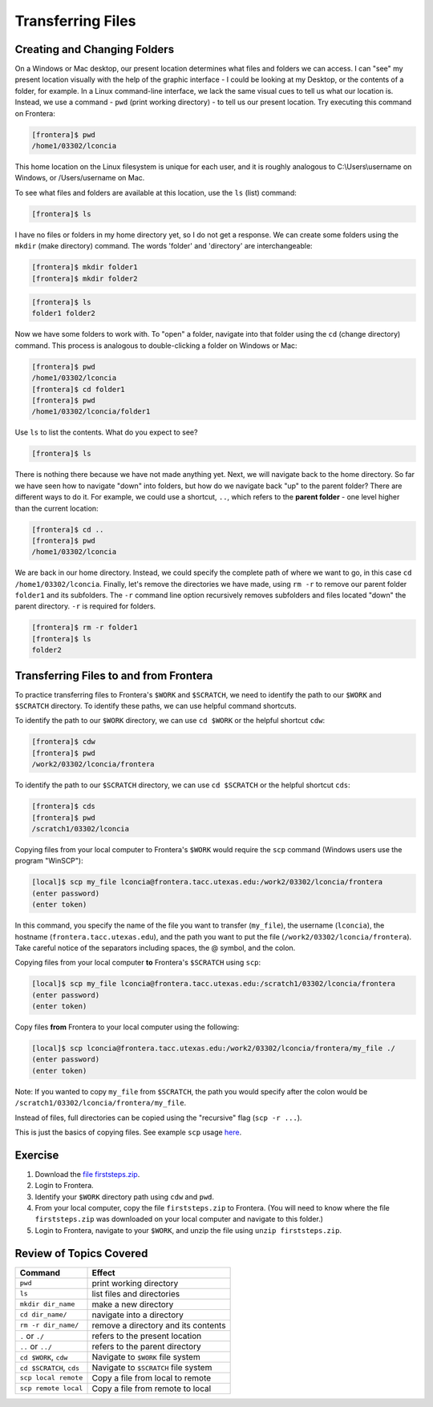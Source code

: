 Transferring Files
==================

Creating and Changing Folders
^^^^^^^^^^^^^^^^^^^^^^^^^^^^^

On a Windows or Mac desktop, our present location determines what files and folders
we can access. I can "see" my present location visually with the help of the graphic
interface - I could be looking at my Desktop, or the contents of a folder, for example.
In a Linux command-line interface, we lack the same visual cues to tell us what our
location is. Instead, we use a command - ``pwd`` (print working directory) - to tell
us our present location. Try executing this command on Frontera:

.. code-block:: console

   [frontera]$ pwd
   /home1/03302/lconcia

This home location on the Linux filesystem is unique for each user, and it is roughly
analogous to C:\\Users\\username on Windows, or /Users/username on Mac.

To see what files and folders are available at this location, use the ``ls`` (list) command:

.. code-block:: console

   [frontera]$ ls

I have no files or folders in my home directory yet, so I do not get a response.
We can create some folders using the ``mkdir`` (make directory) command. The words 
'folder' and 'directory' are interchangeable:

.. code-block:: console

   [frontera]$ mkdir folder1
   [frontera]$ mkdir folder2

.. code-block:: console

   [frontera]$ ls
   folder1 folder2

Now we have some folders to work with. To "open" a folder, navigate into that folder 
using the ``cd`` (change directory) command. This process is analogous to double-clicking 
a folder on Windows or Mac:

.. code-block:: console

   [frontera]$ pwd
   /home1/03302/lconcia
   [frontera]$ cd folder1
   [frontera]$ pwd
   /home1/03302/lconcia/folder1

Use ``ls`` to list the contents. What do you expect to see?

.. code-block:: console

   [frontera]$ ls

There is nothing there because we have not made anything yet. Next, we will navigate back to the 
home directory. So far we have seen how to navigate "down" into folders, but how do we navigate 
back "up" to the parent folder? There are different ways to do it. For example, we could use a shortcut, ``..``, 
which refers to the **parent folder** - one level higher than the current location:

.. code-block:: console

   [frontera]$ cd ..
   [frontera]$ pwd
   /home1/03302/lconcia

We are back in our home directory. Instead, we could specify 
the complete path of where we want to go, in this case ``cd /home1/03302/lconcia``.
Finally, let's remove the directories we have made, using ``rm -r`` to remove our parent 
folder ``folder1`` and its subfolders. The ``-r`` command line option recursively removes subfolders 
and files located "down" the parent directory. ``-r`` is required for folders.

.. code-block:: console

   [frontera]$ rm -r folder1
   [frontera]$ ls 
   folder2


Transferring Files to and from Frontera
^^^^^^^^^^^^^^^^^^^^^^^^^^^^^^^^^^^^^^^

To practice transferring files to Frontera's ``$WORK`` and ``$SCRATCH``, we need to identify the path to our ``$WORK`` and ``$SCRATCH`` directory. 
To identify these paths, we can use helpful command shortcuts.

To identify the path to our ``$WORK`` directory, we can use ``cd $WORK`` or the helpful shortcut ``cdw``:

.. code-block:: console
   
   [frontera]$ cdw
   [frontera]$ pwd
   /work2/03302/lconcia/frontera

To identify the path to our ``$SCRATCH`` directory, we can use ``cd $SCRATCH`` or the helpful shortcut ``cds``:

.. code-block:: console
   
   [frontera]$ cds
   [frontera]$ pwd
   /scratch1/03302/lconcia

Copying files from your local computer to Frontera's ``$WORK`` would require the ``scp`` command (Windows users use the program "WinSCP"):

.. code-block:: console

   [local]$ scp my_file lconcia@frontera.tacc.utexas.edu:/work2/03302/lconcia/frontera
   (enter password)
   (enter token)

In this command, you specify the name of the file you want to transfer (``my_file``), the username (``lconcia``), the hostname (``frontera.tacc.utexas.edu``), 
and the path you want to put the file (``/work2/03302/lconcia/frontera``). Take careful notice of the separators including spaces, the @ symbol, and the colon. 

Copying files from your local computer **to** Frontera's ``$SCRATCH`` using ``scp``:

.. code-block:: console

   [local]$ scp my_file lconcia@frontera.tacc.utexas.edu:/scratch1/03302/lconcia/frontera
   (enter password)
   (enter token)

Copy files **from** Frontera to your local computer using the following:

.. code-block:: console

   [local]$ scp lconcia@frontera.tacc.utexas.edu:/work2/03302/lconcia/frontera/my_file ./
   (enter password)
   (enter token)

Note: If you wanted to copy ``my_file`` from ``$SCRATCH``, the path you would specify after the colon would be ``/scratch1/03302/lconcia/frontera/my_file``.
 
Instead of files, full directories can be copied using the "recursive" flag (``scp -r ...``). 

This is just the basics of copying files. See example ``scp`` usage `here <https://en.wikipedia.org/wiki/Secure_copy>`_.

Exercise
^^^^^^^^

1. Download the `file firststeps.zip <https://github.com/Ernesto-Lima/YourFirstStepsAtTACC/raw/master/docs/steps_at_tacc/files/firststeps.zip>`_.

2. Login to Frontera.

3. Identify your ``$WORK`` directory path using ``cdw`` and ``pwd``.

4. From your local computer, copy the file ``firststeps.zip`` to Frontera. (You will need to know where the file ``firststeps.zip`` was downloaded on your local computer and navigate to this folder.)

5. Login to Frontera, navigate to your ``$WORK``, and unzip the file using ``unzip firststeps.zip``.

.. toggle:: Click to show the answer

   1. Download the `file firststeps.zip <https://github.com/Ernesto-Lima/YourFirstStepsAtTACC/raw/master/docs/steps_at_tacc/files/firststeps.zip>`_.

   2. Login to Frontera:

      .. code-block:: console
   
         [local]$ ssh username@frontera.tacc.utexas.edu
         (enter password)
         (enter 6-digit token)
   
   3. Identify your ``$WORK`` directory path using ``cdw`` and ``pwd``.

      .. code-block:: console
   
         [frontera]$ cdw
         [frontera]$ pwd
         /work2/03302/lconcia/frontera
         [frontera]$ logout

   4. From your local computer, copy the file ``firststeps.zip`` to Frontera. (You will need to know where the file ``firststeps.zip`` was downloaded on your local computer and navigate to this folder.)

      .. code-block:: console

         [local]$ scp firststeps.zip lconcia@frontera.tacc.utexas.edu:/work2/03302/lconcia/frontera
         (enter password)
         (enter token)

   5. Login to Frontera, navigate to your ``$WORK``, and unzip the file using ``unzip firststeps.zip``.

      .. code-block:: console
         
         [local]$ ssh username@frontera.tacc.utexas.edu
         (enter password)
         (enter 6-digit token)
         [frontera]$ cdw
         [frontera]$ unzip firststeps.zip



Review of Topics Covered
^^^^^^^^^^^^^^^^^^^^^^^^

+------------------------------------+-------------------------------------------------+
| Command                            |          Effect                                 |
+====================================+=================================================+
| ``pwd``                            |  print working directory                        |
+------------------------------------+-------------------------------------------------+
| ``ls``                             |  list files and directories                     |
+------------------------------------+-------------------------------------------------+
| ``mkdir dir_name``                 |  make a new directory                           |
+------------------------------------+-------------------------------------------------+
| ``cd dir_name/``                   |  navigate into a directory                      |
+------------------------------------+-------------------------------------------------+
| ``rm -r dir_name/``                |  remove a directory and its contents            |
+------------------------------------+-------------------------------------------------+
| ``.`` or ``./``                    |  refers to the present location                 |
+------------------------------------+-------------------------------------------------+
| ``..`` or ``../``                  |  refers to the parent directory                 |
+------------------------------------+-------------------------------------------------+
| ``cd $WORK``, ``cdw``              |  Navigate to ``$WORK`` file system              |
+------------------------------------+-------------------------------------------------+
| ``cd $SCRATCH``, ``cds``           |  Navigate to ``$SCRATCH`` file system           |
+------------------------------------+-------------------------------------------------+
| ``scp local remote``               |  Copy a file from local to remote               |
+------------------------------------+-------------------------------------------------+
| ``scp remote local``               |  Copy a file from remote to local               |
+------------------------------------+-------------------------------------------------+